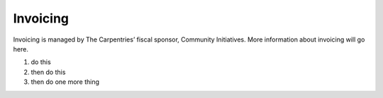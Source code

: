 Invoicing
~~~~~~~~~

Invoicing is managed by The Carpentries’ fiscal sponsor, Community
Initiatives. More information about invoicing will go here.

1. do this
2. then do this
3. then do one more thing
